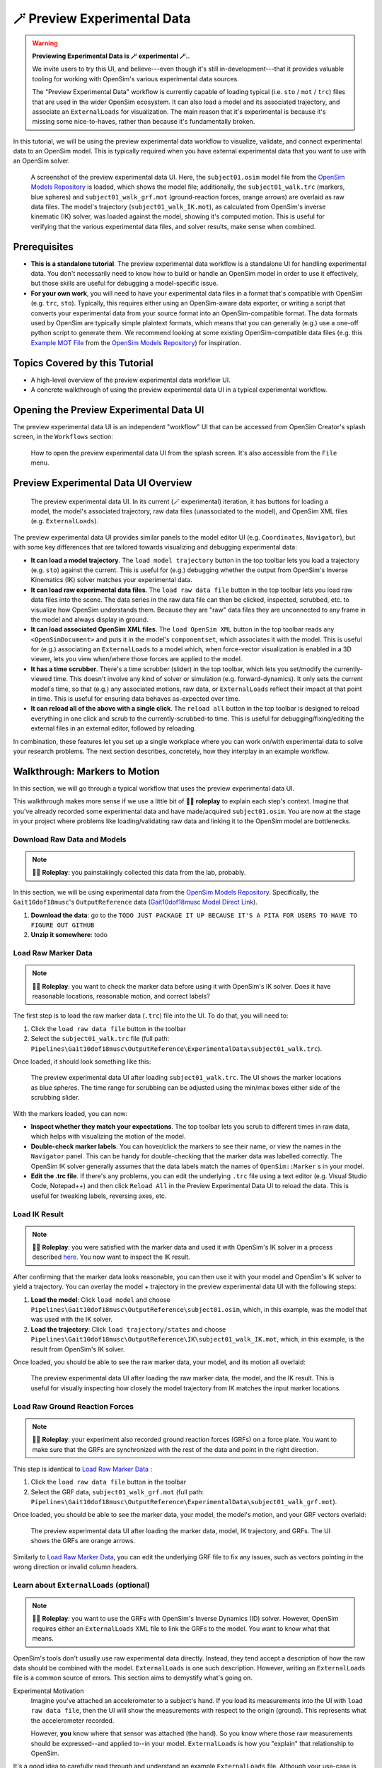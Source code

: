 .. _tut7:


🪄 Preview Experimental Data
=============================

.. warning::

    **Previewing Experimental Data is 🪄 experimental 🪄.**.

    We invite users to try this UI, and believe---even though it's still
    in-development---that it provides valuable tooling for working with
    OpenSim's various experimental data sources.

    The "Preview Experimental Data" workflow is currently capable of loading
    typical (i.e. ``sto`` / ``mot`` / ``trc``) files that are used in the
    wider OpenSim ecosystem. It can also load a model and its associated
    trajectory, and associate an ``ExternalLoads`` for visualization. The main
    reason that it's experimental is because it's missing some nice-to-haves,
    rather than because it's fundamentally broken.

In this tutorial, we will be using the preview experimental data workflow to
visualize, validate, and connect experimental data to an OpenSim model. This
is typically required when you have external experimental data that you want
to use with an OpenSim solver.

.. figure:: _static/tut7_preview-experimental-data-ui.jpeg
    :width: 60%

    A screenshot of the preview experimental data UI. Here, the ``subject01.osim``
    model file from the `OpenSim Models Repository`_ is loaded, which shows
    the model file; additionally, the ``subject01_walk.trc`` (markers, blue spheres) and
    ``subject01_walk_grf.mot`` (ground-reaction forces, orange arrows) are
    overlaid as raw data files. The model's trajectory (``subject01_walk_IK.mot``),
    as calculated from OpenSim's inverse kinematic (IK) solver, was loaded against
    the model, showing it's computed motion. This is useful for verifying that
    the various experimental data files, and solver results, make sense when combined.


Prerequisites
-------------

* **This is a standalone tutorial**. The preview experimental data workflow is
  a standalone UI for handling experimental data. You don't necessarily need
  to know how to build or handle an OpenSim model in order to use it
  effectively, but those skills are useful for debugging a model-specific issue.

* **For your own work**, you will need to have your experimental data files in
  a format that's compatible with OpenSim (e.g. ``trc``, ``sto``). Typically, this
  requires either using an OpenSim-aware data exporter, or writing a script
  that converts your experimental data from your source format into an
  OpenSim-compatible format. The data formats used by OpenSim are typically
  simple plaintext formats, which means that you can generally (e.g.) use a
  one-off python script to generate them. We recommend looking at some existing
  OpenSim-compatible data files (e.g. this `Example MOT File`_
  from the `OpenSim Models Repository`_) for inspiration.


Topics Covered by this Tutorial
-------------------------------

- A high-level overview of the preview experimental data workflow UI.
- A concrete walkthrough of using the preview experimental data UI in
  a typical experimental workflow.


Opening the Preview Experimental Data UI
----------------------------------------

The preview experimental data UI is an independent "workflow" UI that can be
accessed from OpenSim Creator's splash screen, in the ``Workflows`` section:

.. figure:: _static/tut7_preview-experimental-data-from-splash.jpeg
    :width: 60%

    How to open the preview experimental data UI from the splash screen. It's
    also accessible from the ``File`` menu.


Preview Experimental Data UI Overview
-------------------------------------

.. figure:: _static/tut7_preview-experimental-data-ui.jpeg
    :width: 60%

    The preview experimental data UI. In its current (🪄 experimental) iteration,
    it has buttons for loading a model, the model's associated trajectory, raw
    data files (unassociated to the model), and OpenSim XML files (e.g. ``ExternalLoads``).

The preview experimental data UI provides similar panels to the model editor
UI (e.g. ``Coordinates``, ``Navigator``), but with some key differences that
are tailored towards visualizing and debugging experimental data:

- **It can load a model trajectory**. The ``load model trajectory`` button in the top
  toolbar lets you load a trajectory (e.g. ``sto``) against the current. This
  is useful for (e.g.) debugging whether the output from OpenSim's Inverse
  Kinematics (IK) solver matches your experimental data.

- **It can load raw experimental data files**. The ``load raw data file`` button
  in the top toolbar lets you load raw data files into the scene. The data series
  in the raw data file can then be clicked, inspected, scrubbed, etc. to
  visualize how OpenSim understands them. Because they are "raw" data files
  they are unconnected to any frame in the model and always display in ground.

- **It can load associated OpenSim XML files**. The ``load OpenSim XML`` button
  in the top toolbar reads any ``<OpenSimDocument>`` and puts it in the model's
  ``componentset``, which associates it with the model. This is useful for (e.g.)
  associating an ``ExternalLoads`` to a model which, when force-vector visualization
  is enabled in a 3D viewer, lets you view when/where those forces are applied to
  the model.

- **It has a time scrubber**. There's a time scrubber (slider) in the top toolbar,
  which lets you set/modify the currently-viewed time. This doesn't involve any
  kind of solver or simulation (e.g. forward-dynamics). It only sets the current
  model's time, so that (e.g.) any associated motions, raw data, or ``ExternalLoads``
  reflect their impact at that point in time. This is useful for ensuring data
  behaves as-expected over time.

- **It can reload all of the above with a single click**. The ``reload all``
  button in the top toolbar is designed to reload everything in one click and
  scrub to the currently-scrubbed-to time. This is useful for debugging/fixing/editing
  the external files in an external editor, followed by reloading.

In combination, these features let you set up a single workplace where you can
work on/with experimental data to solve your research problems. The next section
describes, concretely, how they interplay in an example workflow.


Walkthrough: Markers to Motion
------------------------------

In this section, we will go through a typical workflow that uses the preview
experimental data UI.

This walkthrough makes more sense if we use a little bit of 🧙‍♂️ **roleplay** to
explain each step's context. Imagine that you've already recorded some experimental
data and have made/acquired ``subject01.osim``. You are now at the stage in your
project where problems like loading/validating raw data and linking it to the
OpenSim model are bottlenecks.


Download Raw Data and Models
^^^^^^^^^^^^^^^^^^^^^^^^^^^^

.. note::

  🧙‍♂️ **Roleplay**: you painstakingly collected this data from the lab, probably.

In this section, we will be using experimental data from the `OpenSim Models Repository`_.
Specifically, the ``Gait10dof18musc``'s ``OutputReference`` data (`Gait10dof18musc Model Direct Link`_).

1. **Download the data**: go to the ``TODO JUST PACKAGE IT UP BECAUSE IT'S A PITA
   FOR USERS TO HAVE TO FIGURE OUT GITHUB``
2. **Unzip it somewhere**: todo


.. _Load Raw Marker Data:

Load Raw Marker Data
^^^^^^^^^^^^^^^^^^^^

.. note::

  🧙‍♂️ **Roleplay**: you want to check the marker data before using it with
  OpenSim's IK solver. Does it have reasonable locations, reasonable motion,
  and correct labels?

The first step is to load the raw marker data (``.trc``) file into the UI. To do
that, you will need to:

1. Click the ``load raw data file`` button in the toolbar
2. Select the ``subject01_walk.trc`` file (full path: ``Pipelines\Gait10dof18musc\OutputReference\ExperimentalData\subject01_walk.trc``).

Once loaded, it should look something like this:

.. figure:: _static/tut7_walkthrough-after-marker-data-loaded.png
    :width: 60%

    The preview experimental data UI after loading ``subject01_walk.trc``. The
    UI shows the marker locations as blue spheres. The time range for scrubbing
    can be adjusted using the min/max boxes either side of the scrubbing slider.

With the markers loaded, you can now:

- **Inspect whether they match your expectations**. The top toolbar lets you scrub
  to different times in raw data, which helps with visualizing the motion of the
  model.
- **Double-check marker labels**. You can hover/click the markers to see their
  name, or view the names in the ``Navigator`` panel. This can be handy for
  double-checking that the marker data was labelled correctly. The OpenSim IK
  solver generally assumes that the data labels match the names of ``OpenSim::Marker`` s
  in your model.
- **Edit the .trc file**. If there's any problems, you can edit the underlying
  ``.trc`` file using a text editor (e.g. Visual Studio Code, Notepad++) and then
  click ``Reload All`` in the Preview Experimental Data UI to reload the data. This
  is useful for tweaking labels, reversing axes, etc.


Load IK Result
^^^^^^^^^^^^^^

.. note::

  🧙‍♂️ **Roleplay**: you were satisfied with the marker data and used it with OpenSim's
  IK solver in a process described `here <https://opensimconfluence.atlassian.net/wiki/spaces/OpenSim/pages/53089741/Tutorial+3+-+Scaling+Inverse+Kinematics+and+Inverse+Dynamics>`_.
  You now want to inspect the IK result.

After confirming that the marker data looks reasonable, you can then use it with
your model and OpenSim's IK solver to yield a trajectory. You can overlay the
model + trajectory in the preview experimental data UI with the following steps:

1. **Load the model**: Click ``load model`` and choose ``Pipelines\Gait10dof18musc\OutputReference\subject01.osim``,
   which, in this example, was the model that was used with the IK solver.

2. **Load the trajectory**: Click ``load trajectory/states`` and choose ``Pipelines\Gait10dof18musc\OutputReference\IK\subject01_walk_IK.mot``,
   which, in this example, is the result from OpenSim's IK solver.

Once loaded, you should be able to see the raw marker data, your model, and its
motion all overlaid:

.. figure:: _static/tut7_walkthrough-after-IK.png
    :width: 60%

    The preview experimental data UI after loading the raw marker data, the model,
    and the IK result. This is useful for visually inspecting how closely the model
    trajectory from IK matches the input marker locations.


Load Raw Ground Reaction Forces
^^^^^^^^^^^^^^^^^^^^^^^^^^^^^^^

.. note::

  🧙‍♂️ **Roleplay**: your experiment also recorded ground reaction forces (GRFs) on
  a force plate. You want to make sure that the GRFs are synchronized with the rest
  of the data and point in the right direction.


This step is identical to `Load Raw Marker Data`_ :

1. Click the ``load raw data file`` button in the toolbar
2. Select the GRF data, ``subject01_walk_grf.mot`` (full path: ``Pipelines\Gait10dof18musc\OutputReference\ExperimentalData\subject01_walk_grf.mot``).

Once loaded, you should be able to see the marker data, your model, the model's motion,
and your GRF vectors overlaid:

.. figure:: _static/tut7_walkthrough-after-grfs-loaded.png
    :width: 60%

    The preview experimental data UI after loading the marker data, model, IK
    trajectory, and GRFs. The UI shows the GRFs are orange arrows.

Similarly to `Load Raw Marker Data`_, you can edit the underlying GRF file to
fix any issues, such as vectors pointing in the wrong direction or invalid
column headers.


Learn about ``ExternalLoads`` (optional)
^^^^^^^^^^^^^^^^^^^^^^^^^^^^^^^^^^^^^^^^

.. note::

  🧙‍♂️ **Roleplay**: you want to use the GRFs with OpenSim's Inverse Dynamics
  (ID) solver. However, OpenSim requires either an ``ExternalLoads`` XML file
  to link the GRFs to the model. You want to know what that means.

OpenSim's tools don't usually use raw experimental data directly. Instead, they
tend accept a description of how the raw data should be combined with the model.
``ExternalLoads`` is one such description. However, writing an ``ExternalLoads`` file
is a common source of errors. This section aims to demystify what's going on.

Experimental Motivation
  Imagine you've attached an accelerometer to a subject's hand. If you
  load its measurements into the UI with ``load raw data file``, then the
  UI will show the measurements with respect to the origin (ground). This
  represents what the accelerometer recorded.

  However, **you** know where that sensor was attached (the hand). So you
  know where those raw measurements should be expressed--and applied to--in
  your model. ``ExternalLoads`` is how you "explain" that relationship to
  OpenSim.

It's a good idea to carefully read through and understand an example ``ExternalLoads``
file. Although your use-case is likely to be different from this walkthrough's,
all ``ExternalLoads`` files ultimately contain the same fields. Here is a
slightly stripped-down version of ``subject01_walk_grf.xml``, used later in
the next part of this walkthrough:

.. code-block:: xml
  :linenos:

  <?xml version="1.0" encoding="UTF-8" ?>
  <OpenSimDocument Version="30000">
    <ExternalLoads name="WalkingGRF">
      <objects>
        <ExternalForce name="left">
          <!--Flag indicating whether the force is disabled or not. Disabled means that the force is not active in subsequent dynamics realizations.-->
          <isDisabled>false</isDisabled>
          <!--Name of the body the force is applied to.-->
          <applied_to_body>calcn_l</applied_to_body>
          <!--Name of the body the force is expressed in (default is ground).-->
          <force_expressed_in_body>ground</force_expressed_in_body>
          <!--Name of the body the point is expressed in (default is ground).-->
          <point_expressed_in_body>ground</point_expressed_in_body>
          <!--Identifier (string) to locate the force to be applied in the data source.-->
          <force_identifier>1_ground_force_v</force_identifier>
          <!--Identifier (string) to locate the point to be applied in the data source.-->
          <point_identifier>1_ground_force_p</point_identifier>
          <!--Identifier (string) to locate the torque to be applied in the data source.-->
          <torque_identifier>1_ground_torque_</torque_identifier>
          <!--Name of the data source (Storage) that will supply the force data.-->
          <data_source_name>Unassigned</data_source_name>
        </ExternalForce>

        <!-- further <ExternalForce> blocks can be added here-->

      </objects>
      <groups />
      <!--Storage file (.sto) containing (3) components of force and/or torque and point of application.Note: this file overrides the data source specified by the individual external forces if specified.-->
      <datafile>subject01_walk_grf.mot</datafile>
    </ExternalLoads>
  </OpenSimDocument>

The comments (``<!-- comment -->``) explain the role of each field. The most
common problems that tend to be encountered are:

1. The ``datafile`` is incorrect. It should name the associated raw data file.
   Paths are relative to where the ``ExternalLoads`` file is saved.

2. The ``_identifier`` fields don't match the headers in ``datafile``. Internally,
   OpenSim uses the ``_identifier`` s in a prefix search through ``datafile``'s
   columns. For example, if you specify ``point_identifier`` as ``my_force_p``
   then OpenSim is going to search ``datafile`` for 3 adjacent columns named
   ``my_force_px``, ``my_force_py``, ``my_force_pz``.

3. The data is in the wrong coordinate system (left-handed, rather than
   right-handed), or the wrong units. This is visualized via the preview
   experimental data UI, which tries to draw the resulting force vectors
   on the model (explained later). You may need to use external software/scripts
   to make your data suitable for use in an ``ExternalLoads``.

The key takeaways from this (optional) explanation section are to understand
what ``ExternalLoads`` does and how to modify it for your purposes. If it still
seems unclear, we suggest going through the ``Pipelines/`` section of the `OpenSim Models Repository`_
and looking at how previous researchers wrote the files.


Associate an ``ExternalLoads`` to the Model
^^^^^^^^^^^^^^^^^^^^^^^^^^^^^^^^^^^^^^^^^^^

.. note::

  🧙‍♂️ **Roleplay**: you've written an ``ExternalLoads`` file for your GRFs and
  now you want to verify that it's correct before (e.g.) using it with OpenSim's
  Inverse Dynamics (ID) solver.

An ``ExternalLoads`` XML file can be associated to a model that's loaded in the
preview experimental data UI. Concretely, with the example data, you can do
that with the following steps:

1. **Load the ExternalLoads' XML**: Click ``load OpenSim XML`` in the toolbar
   and open ``subject01_walk_grf.xml`` (full path: ``Pipelines\Gait10dof18musc\OutputReference\ExperimentalData\subject01_walk_grf.xml``).
2. **Enable 3D Body / Point Force Visualization**: In the top-left of any 3D
   viewer panel, there's a grid icon for toggling visual aids. Enabling either
   ``Forces on Bodies``, ``Torques on Bodies``, or ``Point Forces`` should draw
   the ``ExternalForce``'s force vectors.

Once loaded, you should be able to see the marker data, your model, the model's
motion, your raw GRF vectors, and the ``ExternalForces`` from the ``ExternalLoads``
file overlaid:

.. figure:: _static/tut7_walkthrough-after-externalloads-loaded.png
    :width: 60%

    The preview experimental data UI after loading the marker data, model, IK
    trajectory, raw GRFs, and ``ExternalLoads``. Dark-orange arrows are raw GRF
    measurements, light-yellow arrows are the forces applied via the ``ExternalLoads``. Here, three 3D viewer panels
    were opened with different visual aids\: *Left*: muscles, body forces, and
    point forces. *Top-Right*\: body forces. *Bottom-Right*\: point forces.

    Because the point forces are well-aligned with the raw GRF data, it's likely
    that the ``ExternalLoads`` file applies the forces in the correct coordinate
    system. Visualizing the body force vectors shows which bodies are ultimately
    receiving the forces.

A key benefit of the preview experimental data UI is that the raw data files,
model, and trajectory can be loaded separately into a single 3D scene on a
single timeline, which makes debugging synchronization and spatial issues easier.
Another benefit is that the UI keeps track of which files were opened, so that
the ``Reload All`` button is capable of reloading everything from scratch. This
means that you can (e.g.) edit the ``ExternalLoads`` file in an external editor
followed by reloading the scene in the UI in order to fix any data issues.


Summary
-------

In this tutorial, we covered (typical use-cases of) the preview experimental data
UI. This is useful when trying to connect experimental data to OpenSim models. We
hope to add more functionality to the UI over time.

----

More generally, this tutorial also outlines a general philosophy for handling
experimental data. This is because it's challenging. The general philosophies
we are trying to encourage are:

- **Work Incrementally**: handle each data file, or configuration file,
  one-at-a-time. Handle any errors as you go along. Otherwise, debugging
  will be much more complicated.

- **Don't Fly Blind**: always aim to have some kind of visual feedback when
  going through each step. Confirm that the something's there *and* that it
  looks reasonable.

- **Be Deliberate**: Don't just (e.g.) copy and paste an ``ExternalLoads`` file
  from the internet, or use a wizard, because it's required by a solver in the
  OpenSim GUI. Figure out *why* it's necessary and *what* it's doing. Read
  through the file - they don't bite, much 🧛‍♀️.

If you follow those steps, we believe you'll find it easier to integrate
experimental data with OpenSim models. 


(Optional) Extra Exercises
--------------------------

- **Play with previous models that have experimental data**. The `OpenSim Models Repository`_ contains
  a collection of OpenSim models and examples of how those models were used with
  experimental data (in ``Pipelines/``). It's an excellent source for seeing how
  previous researchers have combined OpenSim with experimental data to do something
  useful. One of the pipelines from that repository ``Gait10dof18musc`` was used
  to write the walkthrough section of this tutorial. `SimTK.org`_ is also a good
  source for published OpenSim models.

.. _OpenSim Models Repository: https://github.com/opensim-org/opensim-models
.. _Gait10dof18musc Model Direct Link: https://github.com/opensim-org/opensim-models/tree/c62c24b0da1f89178335cf10f646a39c90d15580/Pipelines/Gait10dof18musc/OutputReference
.. _Example MOT File: https://github.com/opensim-org/opensim-models/blob/master/Pipelines/Gait10dof18musc/ExperimentalData/subject01_walk_grf.mot
.. _SimTK.org: https://simtk.org/
.. _OpenSim IK Tutorial: https://opensimconfluence.atlassian.net/wiki/spaces/OpenSim/pages/53089741/Tutorial+3+-+Scaling+Inverse+Kinematics+and+Inverse+Dynamics
